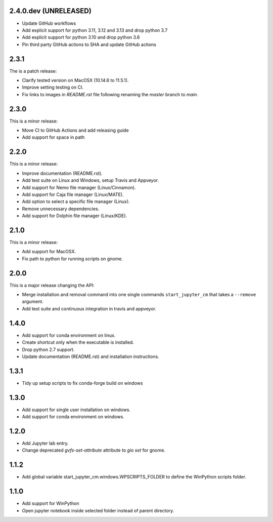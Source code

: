2.4.0.dev (UNRELEASED)
----------------------

* Update GitHub workflows
* Add explicit support for python 3.11, 3.12 and 3.13 and drop python 3.7
* Add explicit support for python 3.10 and drop python 3.6
* Pin third party GitHub actions to SHA and update GitHub actions

2.3.1
-----
The is a patch release:


* Clarify tested version on MacOSX (10.14.6 to 11.5.1).
* Improve setting testing on CI.
* Fix links to images in `README.rst` file following renaming the `master`
  branch to `main`.

2.3.0
-----
This is a minor release:

* Move CI to GitHub Actions and add releasing guide
* Add support for space in path

2.2.0
-----
This is a minor release:

* Improve documentation (README.rst).
* Add test suite on Linux and Windows, setup Travis and Appveyor.
* Add support for Nemo file manager (Linux/Cinnamon).
* Add support for Caja file manager (Linux/MATE).
* Add option to select a specific file manager (Linux).
* Remove unnecessary dependencies.
* Add support for Dolphin file manager (Linux/KDE).

2.1.0
-----
This is a minor release:

* Add support for MacOSX.
* Fix path to python for running scripts on gnome.

2.0.0
-----
This is a major release changing the API:

* Merge installation and removal command into one single commands
  ``start_jupyter_cm`` that takes a ``--remove`` argument.
* Add test suite and continuous integration in travis and appveyor.

1.4.0
-----
* Add support for conda environment on linux.
* Create shortcut only when the executable is installed.
* Drop python 2.7 support.
* Update documentation (README.rst) and installation instructions.

1.3.1
-----
* Tidy up setup scripts to fix conda-forge build on windows

1.3.0
-----
* Add support for single user installation on windows.
* Add support for conda environment on windows.

1.2.0
-----
* Add Jupyter lab entry.
* Change deprecated `gvfs-set-attribute` attribute to `gio set` for gnome.

1.1.2
-----
* Add global variable start_jupyter_cm.windows.WPSCRIPTS_FOLDER to define the WinPython scripts folder.

1.1.0
-----
* Add support for WinPython
* Open jupyter notebook inside selected folder instead of parent directory.
